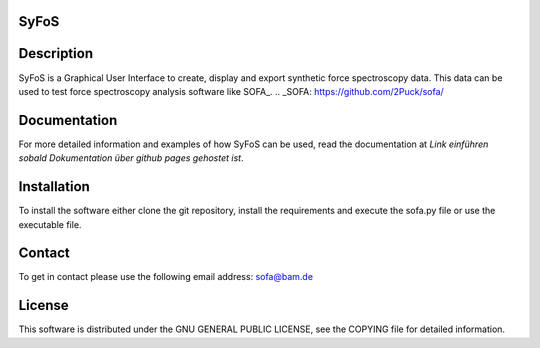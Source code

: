 SyFoS
=====

Description
===========
SyFoS is a Graphical User Interface to create, display and export synthetic force spectroscopy data. This data can be used to test force spectroscopy analysis software like SOFA_.
.. _SOFA: https://github.com/2Puck/sofa/

Documentation
=============
For more detailed information and examples of how SyFoS can be used, read the documentation at *Link einführen sobald Dokumentation über github pages gehostet ist*.

Installation
============
To install the software either clone the git repository, install the requirements and execute the sofa.py file or use the executable file.

Contact
============
To get in contact please use the following email address: sofa@bam.de

License
=======
This software is distributed under the GNU GENERAL PUBLIC LICENSE, see the COPYING file for detailed information.